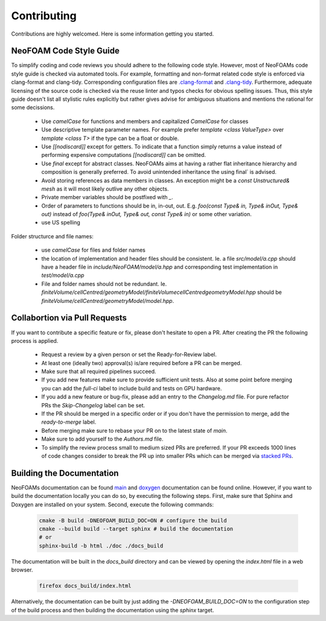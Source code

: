 Contributing
^^^^^^^^^^^^

Contributions are highly welcomed. Here is some information getting you started.

NeoFOAM Code Style Guide
""""""""""""""""""""""""

To simplify coding and code reviews you should adhere to the following code style. However, most
of NeoFOAMs code style guide is checked via automated tools.
For example, formatting and non-format related code style is enforced via clang-format and clang-tidy.
Corresponding configuration files are `.clang-format <https://github.com/exasim-project/NeoFOAM/blob/main/.clang-format>`_
and `.clang-tidy <https://github.com/exasim-project/NeoFOAM/blob/main/.clang-format/.clang-tidy>`_.
Furthermore, adequate licensing of the source code is checked via the reuse linter and typos checks for obvious spelling issues.
Thus, this style guide doesn't list all stylistic rules explicitly but rather gives advise for ambiguous situations and mentions the rational for some decissions.

 * Use `camelCase` for functions and members and capitalized `CamelCase` for classes
 * Use descriptive template parameter names.
   For example prefer `template <class ValueType>` over `template <class T>` if the type can be a float or double.
 * Use `[[nodiscard]]` except for getters.
   To indicate that a function simply returns a value instead of performing expensive computations `[[nodiscard]]` can be omitted.
 * Use `final` except for abstract classes.
   NeoFOAMs aims at having a rather flat inheritance hierarchy and composition is generally preferred.
   To avoid unintended inheritance the using final` is advised.
 * Avoid storing references as data members in classes.
   An exception might be a `const Unstructured& mesh` as it will most likely outlive any other objects.
 * Private member variables should be postfixed with `_`.
 * Order of parameters to functions should be in, in-out, out.
   E.g. `foo(const Type& in, Type& inOut, Type& out)` instead of `foo(Type& inOut,  Type& out, const Type& in)` or some other variation.
 * use US spelling

Folder structurce and file names:

 * use `camelCase` for files and folder names
 * the location of implementation and header files should be consistent.
   Ie. a file `src/model/a.cpp` should have a header file in `include/NeoFOAM/model/a.hpp` and corresponding test implementation in `test/model/a.cpp`
 * File and folder names should not be redundant. Ie. `finiteVolume/cellCentred/geometryModel/finiteVolumecellCentredgeometryModel.hpp` should be
   `finiteVolume/cellCentred/geometryModel/model.hpp`.

Collabortion via Pull Requests
""""""""""""""""""""""""""""""

If you want to contribute a specific feature or fix, please don't hesitate to open a PR. After creating the PR the following process is applied.

 * Request a review by a given person or set the Ready-for-Review label.
 * At least one (ideally two) approval(s) is/are required before a PR can be merged.
 * Make sure that all required pipelines succeed.
 * If you add new features make sure to provide sufficient unit tests.
   Also at some point before merging you can add the `full-ci` label to include build and tests on GPU hardware.
 * If you add a new feature or bug-fix, please add an entry to the `Changelog.md` file.
   For pure refactor PRs the `Skip-Changelog` label can be set.
 * If the PR should be merged in a specific order or if you don't have the permission to merge, add the `ready-to-merge` label.
 * Before merging make sure to rebase your PR on to the latest state of `main`.
 * Make sure to add yourself to the `Authors.md` file.
 * To simplify the review process small to medium sized PRs are preferred.
   If your PR exceeds 1000 lines of code changes consider to break the PR up into smaller PRs which can be merged via `stacked PRs <https://graphite.dev/blog/stacked-prs>`_.



Building the Documentation
""""""""""""""""""""""""""

NeoFOAMs documentation can be found `main <https://exasim-project.com/NeoFOAM/>`_  and `doxygen <https://exasim-project.com/NeoFOAM/doxygen/html/>`_ documentation can be found online. However, if you want to build the documentation locally you can do so, by executing the following steps.
First, make sure that Sphinx and Doxygen are installed on your system. Second, execute the following commands:

   .. code-block:: bash

    cmake -B build -DNEOFOAM_BUILD_DOC=ON # configure the build
    cmake --build build --target sphinx # build the documentation
    # or
    sphinx-build -b html ./doc ./docs_build


The documentation will be built in the `docs_build` directory and can be viewed by opening the `index.html` file in a web browser.

   .. code-block:: bash

    firefox docs_build/index.html

Alternatively, the documentation can be built by just adding the `-DNEOFOAM_BUILD_DOC=ON` to the configuration step of the build process and then building the documentation using the `sphinx` target.
